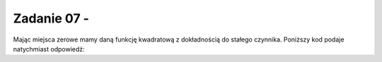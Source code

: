 Zadanie 07 - 
------------

.. image:: matura2015/matura2015_r07.png
   :align: center

Mając miejsca zerowe mamy daną funkcję kwadratową z dokładnością do
stałego czynnika. Poniższy kod podaje natychmiast odpowiedź:


.. sagecellserver::

   f(x) = (x+1)*(x-3)
   show( f(6)/f(12) ) 


